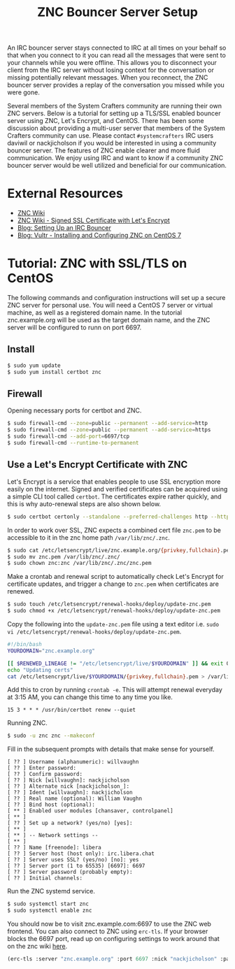 #+TITLE: ZNC Bouncer Server Setup

An IRC bouncer server stays connected to IRC at all times on your behalf so that when you connect to it you can read all the messages that were sent to your channels while you were offline. This allows you to disconnect your client from the IRC server without losing context for the conversation or missing potentially relevant messages. When you reconnect, the ZNC bouncer server provides a replay of the conversation you missed while you were gone.

Several members of the System Crafters community are running their own ZNC servers. Below is a tutorial for setting up a TLS/SSL enabled bouncer server using ZNC, Let's Encrypt, and CentOS. There has been some discussion about providing a multi-user server that members of the System Crafters community can use. Please contact =#systemcrafters= IRC users daviwil or nackjicholson if you would be interested in using a community bouncer server. The features of ZNC enable clearer and more fluid communication. We enjoy using IRC and want to know if a community ZNC bouncer server would be well utilized and beneficial for our communication.

* External Resources

- [[https://wiki.znc.in/ZNC][ZNC Wiki]]
- [[https://wiki.znc.in/Signed_SSL_certificate#LetsEncrypt][ZNC Wiki - Signed SSL Certificate with Let's Encrypt]]
- [[https://sgfault.com/2018/07/28/irc-bouncer-setup.html][Blog: Setting Up an IRC Bouncer]]
- [[https://www.vultr.com/docs/installing-and-configuring-znc-on-centos-7][Blog: Vultr - Installing and Configuring ZNC on CentOS 7]]

* Tutorial: ZNC with SSL/TLS on CentOS

The following commands and configuration instructions will set up a secure ZNC server for personal use. You will need a CentOS 7 server or virtual machine, as well as a registered domain name. In the tutorial znc.example.org will be used as the target domain name, and the ZNC server will be configured to runn on port 6697.

** Install

#+begin_src sh :eval never
$ sudo yum update
$ sudo yum install certbot znc
#+end_src

** Firewall

Opening necessary ports for certbot and ZNC.

#+begin_src sh :eval never
$ sudo firewall-cmd --zone=public --permanent --add-service=http
$ sudo firewall-cmd --zone=public --permanent --add-service=https
$ sudo firewall-cmd --add-port=6697/tcp
$ sudo firewall-cmd --runtime-to-permanent
#+end_src

** Use a Let's Encrypt Certificate with ZNC

Let's Encrypt is a service that enables people to use SSL encryption more easily on the internet. Signed and verified certificates can be acquired using a simple CLI tool called =certbot=. The certificates expire rather quickly, and this is why auto-renewal steps are also shown below.

#+begin_src sh :eval never
$ sudo certbot certonly --standalone --preferred-challenges http --http-01-port 80 -d znc.example.org
#+end_src

In order to work over SSL, ZNC expects a combined cert file =znc.pem= to be accessible to it in the znc home path =/var/lib/znc/.znc=.

#+begin_src sh :eval never
$ sudo cat /etc/letsencrypt/live/znc.example.org/{privkey,fullchain}.pem > znc.pem
$ sudo mv znc.pem /var/lib/znc/.znc/
$ sudo chown znc:znc /var/lib/znc/.znc/znc.pem
#+end_src

Make a crontab and renewal script to automatically check Let's Encrypt for certificate updates, and trigger a change to =znc.pem= when certificates are renewed.

#+begin_src sh :eval never
$ sudo touch /etc/letsencrypt/renewal-hooks/deploy/update-znc.pem
$ sudo chmod +x /etc/letsencrypt/renewal-hooks/deploy/update-znc.pem
#+end_src

Copy the following into the =update-znc.pem= file using a text editor i.e. =sudo vi /etc/letsencrypt/renewal-hooks/deploy/update-znc.pem=.

#+begin_src bash :eval never
#!/bin/bash
YOURDOMAIN="znc.example.org"

[[ $RENEWED_LINEAGE != "/etc/letsencrypt/live/$YOURDOMAIN" ]] && exit 0
echo "Updating certs"
cat /etc/letsencrypt/live/$YOURDOMAIN/{privkey,fullchain}.pem > /var/lib/znc/.znc/znc.pem
#+end_src

Add this to cron by running =crontab -e=. This will attempt renewal everyday at 3:15 AM, you can change this time to any time you like.

#+begin_src
15 3 * * * /usr/bin/certbot renew --quiet
#+end_src

Running ZNC.

#+begin_src sh :eval never
$ sudo -u znc znc --makeconf
#+end_src

Fill in the subsequent prompts with details that make sense for yourself.

#+begin_src
[ ?? ] Username (alphanumeric): willvaughn
[ ?? ] Enter password:
[ ?? ] Confirm password:
[ ?? ] Nick [willvaughn]: nackjicholson
[ ?? ] Alternate nick [nackjicholson_]:
[ ?? ] Ident [willvaughn]: nackjicholson
[ ?? ] Real name (optional): William Vaughn
[ ?? ] Bind host (optional):
[ ** ] Enabled user modules [chansaver, controlpanel]
[ ** ]
[ ?? ] Set up a network? (yes/no) [yes]:
[ ** ]
[ ** ] -- Network settings --
[ ** ]
[ ?? ] Name [freenode]: libera
[ ?? ] Server host (host only): irc.libera.chat
[ ?? ] Server uses SSL? (yes/no) [no]: yes
[ ?? ] Server port (1 to 65535) [6697]: 6697
[ ?? ] Server password (probably empty):
[ ?? ] Initial channels:
#+end_src

Run the ZNC systemd service.

#+begin_src sh :eval never
$ sudo systemctl start znc
$ sudo systemctl enable znc
#+end_src

You should now be to visit znc.example.com:6697 to use the ZNC web frontend. You can also connect to ZNC using =erc-tls=. If your browser blocks the 6697 port, read up on configuring settings to work around that on the znc wiki [[https://wiki.znc.in/FAQ#How_can_I_access_webadmin_with_my_browser.3F][here]].

#+begin_src emacs-lisp :eval never
(erc-tls :server "znc.example.org" :port 6697 :nick "nackjicholson" :password "willvaughn/libera:<my-znc-user-password>")
#+end_src
